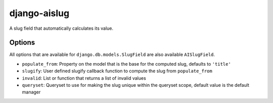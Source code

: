 django-aislug
=============

A slug field that automatically calculates its value.

Options
-------
All options that are available for ``django.db.models.SlugField`` are also
available ``AISlugField``.

- ``populate_from``: Property on the model that is the base for the computed
  slug, defaults to ``'title'``

- ``slugify``: User defined slugify callback function to compute the slug from
  ``populate_from``

- ``invalid``: List or function that returns a list of invalid values

- ``queryset``: Queryset to use for making the slug unique within
  the queryset scope, default value is the default manager

